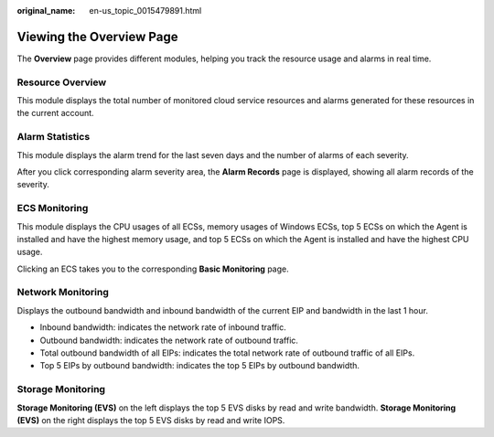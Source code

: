 :original_name: en-us_topic_0015479891.html

.. _en-us_topic_0015479891:

Viewing the Overview Page
=========================

The **Overview** page provides different modules, helping you track the resource usage and alarms in real time.

Resource Overview
-----------------

This module displays the total number of monitored cloud service resources and alarms generated for these resources in the current account.

Alarm Statistics
----------------

This module displays the alarm trend for the last seven days and the number of alarms of each severity.

After you click corresponding alarm severity area, the **Alarm Records** page is displayed, showing all alarm records of the severity.

ECS Monitoring
--------------

This module displays the CPU usages of all ECSs, memory usages of Windows ECSs, top 5 ECSs on which the Agent is installed and have the highest memory usage, and top 5 ECSs on which the Agent is installed and have the highest CPU usage.

Clicking an ECS takes you to the corresponding **Basic Monitoring** page.

Network Monitoring
------------------

Displays the outbound bandwidth and inbound bandwidth of the current EIP and bandwidth in the last 1 hour.

-  Inbound bandwidth: indicates the network rate of inbound traffic.
-  Outbound bandwidth: indicates the network rate of outbound traffic.
-  Total outbound bandwidth of all EIPs: indicates the total network rate of outbound traffic of all EIPs.
-  Top 5 EIPs by outbound bandwidth: indicates the top 5 EIPs by outbound bandwidth.

Storage Monitoring
------------------

**Storage Monitoring (EVS)** on the left displays the top 5 EVS disks by read and write bandwidth. **Storage Monitoring (EVS)** on the right displays the top 5 EVS disks by read and write IOPS.
